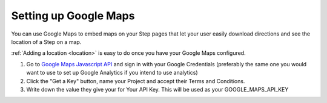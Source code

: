 ======================
Setting up Google Maps
======================

You can use Google Maps to embed maps on your Step pages that let your user easily download
directions and see the location of a Step on a map.

:ref:`Adding a location <location>` is easy to do once you have your Google Maps configured.


1. Go to `Google Maps Javascript API <https://developers.google.com/maps/documentation/javascript/>`_ and sign in with your Google Credentials (preferably the same one you would want to use to set up Google Analytics if you intend to use analytics)

2. Click the "Get a Key" button, name your Project and accept their Terms and Conditions.

3. Write down the value they give your for Your API Key. This will be used as your GOOGLE_MAPS_API_KEY


